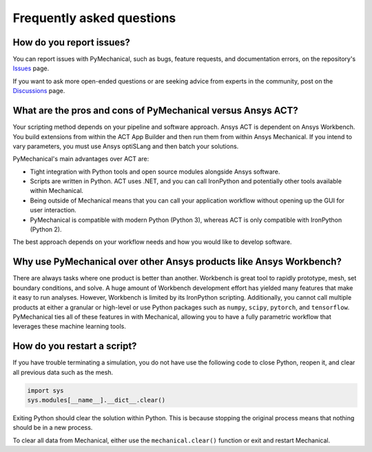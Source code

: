 .. _faq:

**************************
Frequently asked questions
**************************

How do you report issues?
-------------------------

You can report issues with PyMechanical, such as bugs, feature requests,
and documentation errors, on the repository's `Issues
<https://github.com/pyansys/PyMechanical/issues>`_ page.

If you want to ask more open-ended questions or are seeking advice
from experts in the community, post on the `Discussions
<https://github.com/pyansys/PyMechanical/discussions>`_ page.


What are the pros and cons of PyMechanical versus Ansys ACT?
------------------------------------------------------------

Your scripting method depends on your pipeline and software approach.
Ansys ACT is dependent on Ansys Workbench. You build extensions from within
the ACT App Builder and then run them from within Ansys Mechanical. If you
intend to vary parameters, you must use Ansys optiSLang and then
batch your solutions.

PyMechanical's main advantages over ACT are:

* Tight integration with Python tools and open source modules
  alongside Ansys software.
* Scripts are written in Python. ACT uses .NET, and you can call
  IronPython and potentially other tools available within Mechanical.
* Being outside of Mechanical means that you can call your application
  workflow without opening up the GUI for user interaction.
* PyMechanical is compatible with modern Python (Python 3), whereas
  ACT is only compatible with IronPython (Python 2).

The best approach depends on your workflow needs and how you would
like to develop software.


Why use PyMechanical over other Ansys products like Ansys Workbench?
--------------------------------------------------------------------

There are always tasks where one product is better than another.
Workbench is great tool to rapidly prototype, mesh, set
boundary conditions, and solve. A huge amount of Workbench development
effort has yielded many features that make it easy to run analyses.
However, Workbench is limited by its IronPython scripting. Additionally,
you cannot call multiple products at either a granular or high-level or
use Python packages such as ``numpy``, ``scipy``, ``pytorch``, and
``tensorflow``. PyMechanical ties all of these features in with
Mechanical, allowing you to have a fully parametric workflow that
leverages these machine learning tools.


How do you restart a script?
----------------------------
If you have trouble terminating a simulation, you do not have use the
following code to close Python, reopen it, and clear all previous data
such as the mesh.

.. code:: python

    import sys
    sys.modules[__name__].__dict__.clear()


Exiting Python should clear the solution within Python. This is because 
stopping the original process means that nothing should be in
a new process.

To clear all data from Mechanical, either use the
``mechanical.clear()`` function or exit and restart Mechanical.
